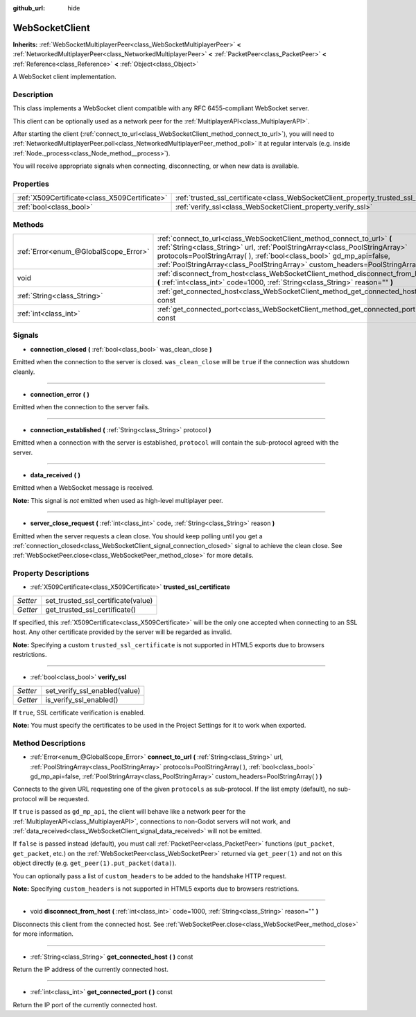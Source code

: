 :github_url: hide

.. Generated automatically by doc/tools/makerst.py in Godot's source tree.
.. DO NOT EDIT THIS FILE, but the WebSocketClient.xml source instead.
.. The source is found in doc/classes or modules/<name>/doc_classes.

.. _class_WebSocketClient:

WebSocketClient
===============

**Inherits:** :ref:`WebSocketMultiplayerPeer<class_WebSocketMultiplayerPeer>` **<** :ref:`NetworkedMultiplayerPeer<class_NetworkedMultiplayerPeer>` **<** :ref:`PacketPeer<class_PacketPeer>` **<** :ref:`Reference<class_Reference>` **<** :ref:`Object<class_Object>`

A WebSocket client implementation.

Description
-----------

This class implements a WebSocket client compatible with any RFC 6455-compliant WebSocket server.

This client can be optionally used as a network peer for the :ref:`MultiplayerAPI<class_MultiplayerAPI>`.

After starting the client (:ref:`connect_to_url<class_WebSocketClient_method_connect_to_url>`), you will need to :ref:`NetworkedMultiplayerPeer.poll<class_NetworkedMultiplayerPeer_method_poll>` it at regular intervals (e.g. inside :ref:`Node._process<class_Node_method__process>`).

You will receive appropriate signals when connecting, disconnecting, or when new data is available.

Properties
----------

+-----------------------------------------------+----------------------------------------------------------------------------------------+
| :ref:`X509Certificate<class_X509Certificate>` | :ref:`trusted_ssl_certificate<class_WebSocketClient_property_trusted_ssl_certificate>` |
+-----------------------------------------------+----------------------------------------------------------------------------------------+
| :ref:`bool<class_bool>`                       | :ref:`verify_ssl<class_WebSocketClient_property_verify_ssl>`                           |
+-----------------------------------------------+----------------------------------------------------------------------------------------+

Methods
-------

+---------------------------------------+------------------------------------------------------------------------------------------------------------------------------------------------------------------------------------------------------------------------------------------------------------------------------------------------------------------------+
| :ref:`Error<enum_@GlobalScope_Error>` | :ref:`connect_to_url<class_WebSocketClient_method_connect_to_url>` **(** :ref:`String<class_String>` url, :ref:`PoolStringArray<class_PoolStringArray>` protocols=PoolStringArray(  ), :ref:`bool<class_bool>` gd_mp_api=false, :ref:`PoolStringArray<class_PoolStringArray>` custom_headers=PoolStringArray(  ) **)** |
+---------------------------------------+------------------------------------------------------------------------------------------------------------------------------------------------------------------------------------------------------------------------------------------------------------------------------------------------------------------------+
| void                                  | :ref:`disconnect_from_host<class_WebSocketClient_method_disconnect_from_host>` **(** :ref:`int<class_int>` code=1000, :ref:`String<class_String>` reason="" **)**                                                                                                                                                      |
+---------------------------------------+------------------------------------------------------------------------------------------------------------------------------------------------------------------------------------------------------------------------------------------------------------------------------------------------------------------------+
| :ref:`String<class_String>`           | :ref:`get_connected_host<class_WebSocketClient_method_get_connected_host>` **(** **)** const                                                                                                                                                                                                                           |
+---------------------------------------+------------------------------------------------------------------------------------------------------------------------------------------------------------------------------------------------------------------------------------------------------------------------------------------------------------------------+
| :ref:`int<class_int>`                 | :ref:`get_connected_port<class_WebSocketClient_method_get_connected_port>` **(** **)** const                                                                                                                                                                                                                           |
+---------------------------------------+------------------------------------------------------------------------------------------------------------------------------------------------------------------------------------------------------------------------------------------------------------------------------------------------------------------------+

Signals
-------

.. _class_WebSocketClient_signal_connection_closed:

- **connection_closed** **(** :ref:`bool<class_bool>` was_clean_close **)**

Emitted when the connection to the server is closed. ``was_clean_close`` will be ``true`` if the connection was shutdown cleanly.

----

.. _class_WebSocketClient_signal_connection_error:

- **connection_error** **(** **)**

Emitted when the connection to the server fails.

----

.. _class_WebSocketClient_signal_connection_established:

- **connection_established** **(** :ref:`String<class_String>` protocol **)**

Emitted when a connection with the server is established, ``protocol`` will contain the sub-protocol agreed with the server.

----

.. _class_WebSocketClient_signal_data_received:

- **data_received** **(** **)**

Emitted when a WebSocket message is received.

**Note:** This signal is *not* emitted when used as high-level multiplayer peer.

----

.. _class_WebSocketClient_signal_server_close_request:

- **server_close_request** **(** :ref:`int<class_int>` code, :ref:`String<class_String>` reason **)**

Emitted when the server requests a clean close. You should keep polling until you get a :ref:`connection_closed<class_WebSocketClient_signal_connection_closed>` signal to achieve the clean close. See :ref:`WebSocketPeer.close<class_WebSocketPeer_method_close>` for more details.

Property Descriptions
---------------------

.. _class_WebSocketClient_property_trusted_ssl_certificate:

- :ref:`X509Certificate<class_X509Certificate>` **trusted_ssl_certificate**

+----------+------------------------------------+
| *Setter* | set_trusted_ssl_certificate(value) |
+----------+------------------------------------+
| *Getter* | get_trusted_ssl_certificate()      |
+----------+------------------------------------+

If specified, this :ref:`X509Certificate<class_X509Certificate>` will be the only one accepted when connecting to an SSL host. Any other certificate provided by the server will be regarded as invalid.

**Note:** Specifying a custom ``trusted_ssl_certificate`` is not supported in HTML5 exports due to browsers restrictions.

----

.. _class_WebSocketClient_property_verify_ssl:

- :ref:`bool<class_bool>` **verify_ssl**

+----------+-------------------------------+
| *Setter* | set_verify_ssl_enabled(value) |
+----------+-------------------------------+
| *Getter* | is_verify_ssl_enabled()       |
+----------+-------------------------------+

If ``true``, SSL certificate verification is enabled.

**Note:** You must specify the certificates to be used in the Project Settings for it to work when exported.

Method Descriptions
-------------------

.. _class_WebSocketClient_method_connect_to_url:

- :ref:`Error<enum_@GlobalScope_Error>` **connect_to_url** **(** :ref:`String<class_String>` url, :ref:`PoolStringArray<class_PoolStringArray>` protocols=PoolStringArray(  ), :ref:`bool<class_bool>` gd_mp_api=false, :ref:`PoolStringArray<class_PoolStringArray>` custom_headers=PoolStringArray(  ) **)**

Connects to the given URL requesting one of the given ``protocols`` as sub-protocol. If the list empty (default), no sub-protocol will be requested.

If ``true`` is passed as ``gd_mp_api``, the client will behave like a network peer for the :ref:`MultiplayerAPI<class_MultiplayerAPI>`, connections to non-Godot servers will not work, and :ref:`data_received<class_WebSocketClient_signal_data_received>` will not be emitted.

If ``false`` is passed instead (default), you must call :ref:`PacketPeer<class_PacketPeer>` functions (``put_packet``, ``get_packet``, etc.) on the :ref:`WebSocketPeer<class_WebSocketPeer>` returned via ``get_peer(1)`` and not on this object directly (e.g. ``get_peer(1).put_packet(data)``).

You can optionally pass a list of ``custom_headers`` to be added to the handshake HTTP request.

**Note:** Specifying ``custom_headers`` is not supported in HTML5 exports due to browsers restrictions.

----

.. _class_WebSocketClient_method_disconnect_from_host:

- void **disconnect_from_host** **(** :ref:`int<class_int>` code=1000, :ref:`String<class_String>` reason="" **)**

Disconnects this client from the connected host. See :ref:`WebSocketPeer.close<class_WebSocketPeer_method_close>` for more information.

----

.. _class_WebSocketClient_method_get_connected_host:

- :ref:`String<class_String>` **get_connected_host** **(** **)** const

Return the IP address of the currently connected host.

----

.. _class_WebSocketClient_method_get_connected_port:

- :ref:`int<class_int>` **get_connected_port** **(** **)** const

Return the IP port of the currently connected host.

